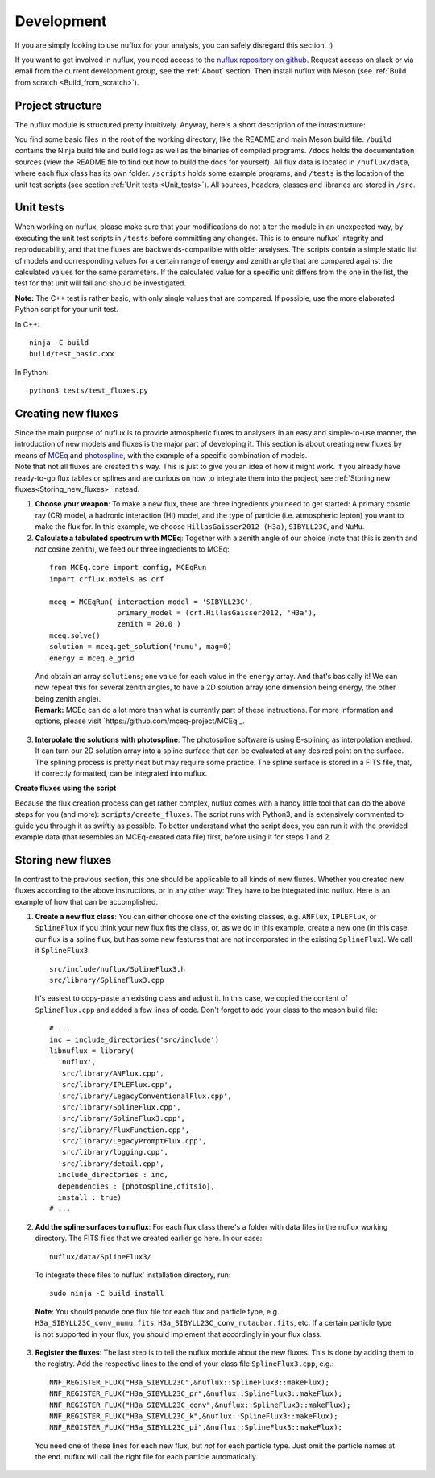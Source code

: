 .. _Development:

Development
#################

If you are simply looking to use nuflux for your analysis, you can safely disregard this section. :)

If you want to get involved in nuflux, you need access to the `nuflux repository on github <https://github.com/icecube/nuflux>`_. Request access on slack or via email from the current development group, see the :ref:`About` section. Then install nuflux with Meson (see :ref:`Build from scratch <Build_from_scratch>`).


.. _Project_structure:

Project structure
-----------------

The nuflux module is structured pretty intuitively. Anyway, here's a short description of the intrastructure:

You find some basic files in the root of the working directory, like the README and main Meson build file. ``/build`` contains the Ninja build file and build logs as well as the binaries of compiled programs. ``/docs`` holds the documentation sources (view the README file to find out how to build the docs for yourself). All flux data is located in ``/nuflux/data``, where each flux class has its own folder. ``/scripts`` holds some example programs, and ``/tests`` is the location of the unit test scripts (see section :ref:`Unit tests <Unit_tests>`). All sources, headers, classes and libraries are stored in ``/src``.


.. _Unit_tests:

Unit tests
----------

When working on nuflux, please make sure that your modifications do not alter the module in an unexpected way, by executing the unit test scripts in ``/tests`` before committing any changes. This is to ensure nuflux' integrity and reproducability, and that the fluxes are backwards-compatible with older analyses. The scripts contain a simple static list of models and corresponding values for a certain range of energy and zenith angle that are compared against the calculated values for the same parameters. If the calculated value for a specific unit differs from the one in the list, the test for that unit will fail and should be investigated.

**Note:** The C++ test is rather basic, with only single values that are compared. If possible, use the more elaborated Python script for your unit test.

In C++::

    ninja -C build
    build/test_basic.cxx

In Python::

    python3 tests/test_fluxes.py


.. _Creating_new_fluxes:

Creating new fluxes
-------------------

| Since the main purpose of nuflux is to provide atmospheric fluxes to analysers in an easy and simple-to-use manner, the introduction of new models and fluxes is the major part of developing it. This section is about creating new fluxes by means of `MCEq <https://github.com/mceq-project/MCEq>`_ and `photospline <https://github.com/icecube/photospline>`_, with the example of a specific combination of models.
| Note that not all fluxes are created this way. This is just to give you an idea of how it might work. If you already have ready-to-go flux tables or splines and are curious on how to integrate them into the project, see :ref:`Storing new fluxes<Storing_new_fluxes>` instead.

1) **Choose your weapon**: To make a new flux, there are three ingredients you need to get started: A primary cosmic ray (CR) model, a hadronic interaction (HI) model, and the type of particle (i.e. atmospheric lepton) you want to make the flux for. In this example, we choose ``HillasGaisser2012 (H3a)``, ``SIBYLL23C``, and ``NuMu``.

2) **Calculate a tabulated spectrum with MCEq**: Together with a zenith angle of our choice (note that this is zenith and *not* cosine zenith), we feed our three ingredients to MCEq:

  ::

    from MCEq.core import config, MCEqRun
    import crflux.models as crf

    mceq = MCEqRun( interaction_model = 'SIBYLL23C',
                    primary_model = (crf.HillasGaisser2012, 'H3a'),
                    zenith = 20.0 )
    mceq.solve()
    solution = mceq.get_solution('numu', mag=0)
    energy = mceq.e_grid

  | And obtain an array ``solutions``; one value for each value in the ``energy`` array. And that's basically it! We can now repeat this for several zenith angles, to have a 2D solution array (one dimension being energy, the other being zenith angle).
  | **Remark:** MCEq can do a lot more than what is currently part of these instructions. For more information and options, please visit `https://github.com/mceq-project/MCEq`_.

3) **Interpolate the solutions with photospline**: The photospline software is using B-splining as interpolation method. It can turn our 2D solution array into a spline surface that can be evaluated at any desired point on the surface. The splining process is pretty neat but may require some practice. The spline surface is stored in a FITS file, that, if correctly formatted, can be integrated into nuflux.


**Create fluxes using the script**

Because the flux creation process can get rather complex, nuflux comes with a handy little tool that can do the above steps for you (and more): ``scripts/create_fluxes``. The script runs with Python3, and is extensively commented to guide you through it as swiftly as possible. To better understand what the script does, you can run it with the provided example data (that resembles an MCEq-created data file) first, before using it for steps 1 and 2.


.. _Storing_new_fluxes:

Storing new fluxes
------------------

In contrast to the previous section, this one should be applicable to all kinds of new fluxes. Whether you created new fluxes according to the above instructions, or in any other way: They have to be integrated into nuflux. Here is an example of how that can be accomplished.

1) **Create a new flux class**: You can either choose one of the existing classes, e.g. ``ANFlux``, ``IPLEFlux``, or ``SplineFlux`` if you think your new flux fits the class, or, as we do in this example, create a new one (in this case, our flux is a spline flux, but has some new features that are not incorporated in the existing ``SplineFlux``). We call it ``SplineFlux3``:

  ::

    src/include/nuflux/SplineFlux3.h
    src/library/SplineFlux3.cpp

  It's easiest to copy-paste an existing class and adjust it. In this case, we copied the content of ``SplineFlux.cpp`` and added a few lines of code. Don't forget to add your class to the meson build file:

  ::

    # ...
    inc = include_directories('src/include')
    libnuflux = library(
      'nuflux',
      'src/library/ANFlux.cpp',
      'src/library/IPLEFlux.cpp',
      'src/library/LegacyConventionalFlux.cpp',
      'src/library/SplineFlux.cpp',
      'src/library/SplineFlux3.cpp',
      'src/library/FluxFunction.cpp',
      'src/library/LegacyPromptFlux.cpp',
      'src/library/logging.cpp',
      'src/library/detail.cpp',
      include_directories : inc,
      dependencies : [photospline,cfitsio],
      install : true)
    # ...

2) **Add the spline surfaces to nuflux**: For each flux class there's a folder with data files in the nuflux working directory. The FITS files that we created earlier go here. In our case::

    nuflux/data/SplineFlux3/

  To integrate these files to nuflux' installation directory, run::

    sudo ninja -C build install

  **Note**: You should provide one flux file for each flux and particle type, e.g. ``H3a_SIBYLL23C_conv_numu.fits``, ``H3a_SIBYLL23C_conv_nutaubar.fits``, etc. If a certain particle type is not supported in your flux, you should implement that accordingly in your flux class.

3) **Register the fluxes**: The last step is to tell the nuflux module about the new fluxes. This is done by adding them to the registry. Add the respective lines to the end of your class file ``SplineFlux3.cpp``, e.g.::

    NNF_REGISTER_FLUX("H3a_SIBYLL23C",&nuflux::SplineFlux3::makeFlux);
    NNF_REGISTER_FLUX("H3a_SIBYLL23C_pr",&nuflux::SplineFlux3::makeFlux);
    NNF_REGISTER_FLUX("H3a_SIBYLL23C_conv",&nuflux::SplineFlux3::makeFlux);
    NNF_REGISTER_FLUX("H3a_SIBYLL23C_k",&nuflux::SplineFlux3::makeFlux);
    NNF_REGISTER_FLUX("H3a_SIBYLL23C_pi",&nuflux::SplineFlux3::makeFlux);

  You need one of these lines for each new flux, but *not* for each particle type. Just omit the particle names at the end. nuflux will call the right file for each particle automatically.
